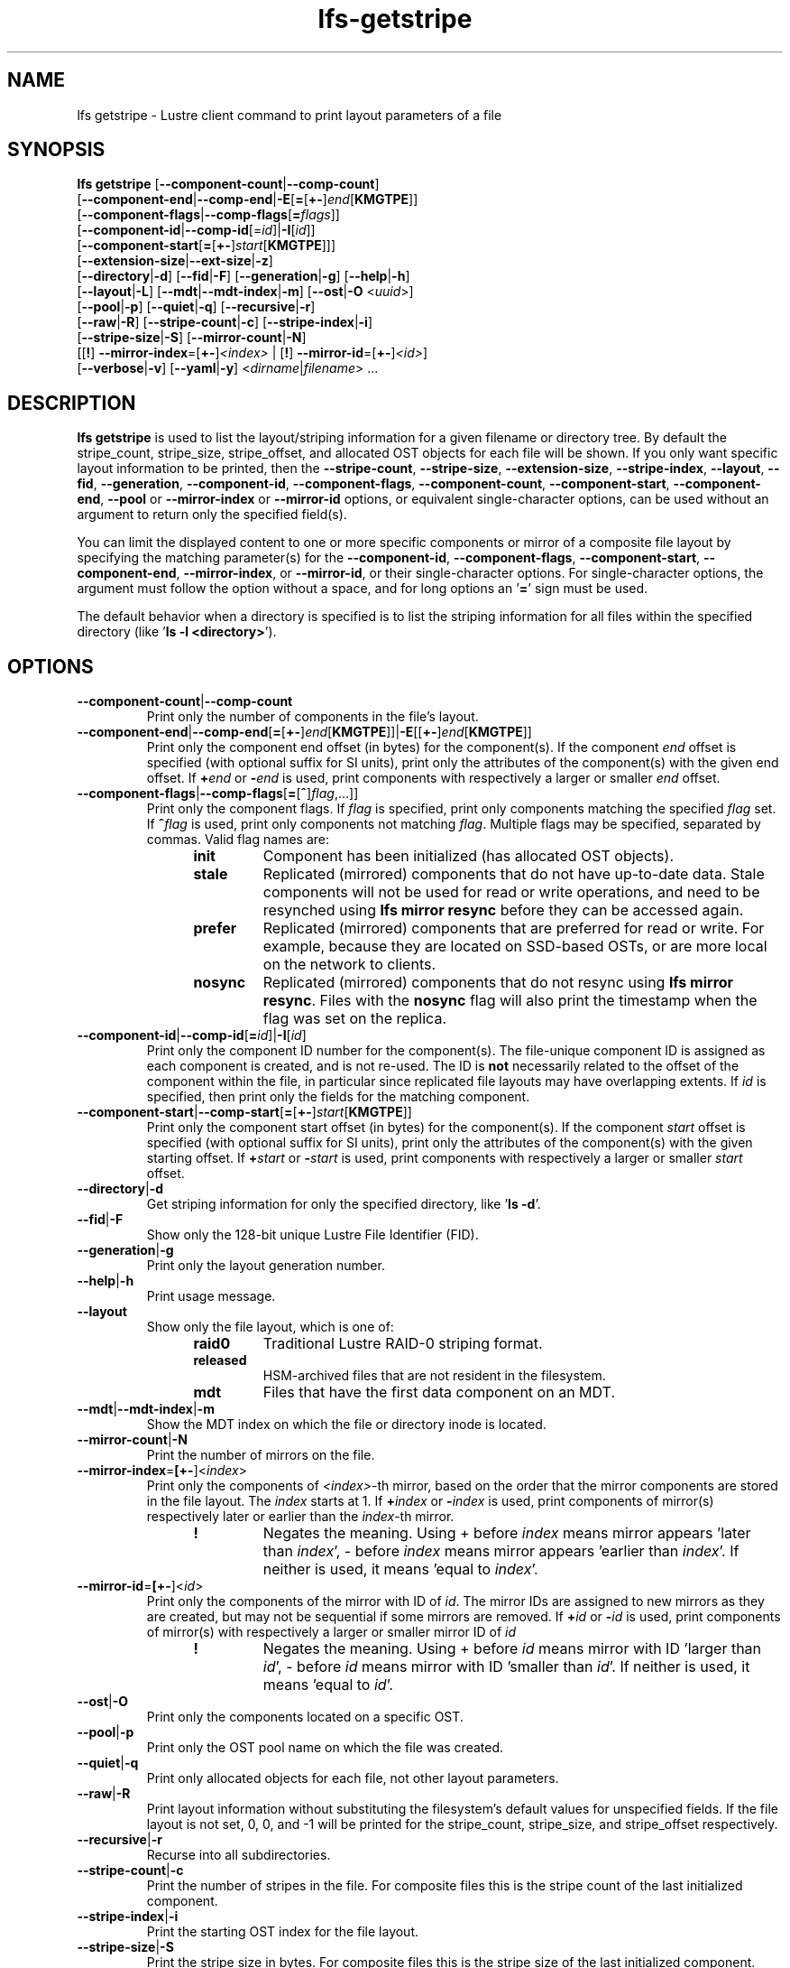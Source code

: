 .TH lfs-getstripe 1 "2018-01-24" Lustre "user utilities"
.SH NAME
lfs getstripe \- Lustre client command to print layout parameters of a file
.SH SYNOPSIS
.B lfs getstripe
[\fB--component-count\fR|\fB--comp-count\fR]
      [\fB--component-end\fR|\fB--comp-end\fR|\fB-E\fR[\fB=\fR[\fB+-\fR]\fIend\fR[\fBKMGTPE\fR]]
      [\fB--component-flags\fR|\fB--comp-flags\fR[\fB=\fIflags\fR]]
      [\fB--component-id\fR|\fB--comp-id\fR[=\fIid\fR]|\fB-I\fR[\fIid\fR]]
      [\fB--component-start\fR[\fB=\fR[\fB+-\fR]\fIstart\fR[\fBKMGTPE\fR]]]
      [\fB--extension-size\fR|\fB--ext-size\fR|\fB-z\fR]
      [\fB--directory\fR|\fB-d\fR]
[\fB--fid\fR|\fB-F\fR]
[\fB--generation\fR|\fB-g\fR]
[\fB--help\fR|\fB-h\fR]
      [\fB--layout\fR|\fB-L\fR]
[\fB--mdt\fR|\fB--mdt-index\fR|\fB-m\fR]
[\fB--ost\fR|\fB-O\fR <\fIuuid\fR>]
      [\fB--pool\fR|\fB-p\fR]
[\fB--quiet\fR|\fB-q\fR]
[\fB--recursive\fR|\fB-r\fR]
      [\fB--raw\fR|\fB-R\fR]
[\fB--stripe-count\fR|\fB-c\fR]
[\fB--stripe-index\fR|\fB-i\fR]
      [\fB--stripe-size\fR|\fB-S\fR] [\fB--mirror-count\fR|\fB-N\fR]
      [[\fB!\fR] \fB--mirror-index\fR=[\fB+-\fR]\fI<index>\fR | [\fB!\fR] \fB--mirror-id\fR=[\fB+-\fR]\fI<id>\fR]
      [\fB--verbose\fR|\fB-v\fR]
[\fB--yaml\fR|\fB-y\fR]
<\fIdirname\fR|\fIfilename\fR> ...
.SH DESCRIPTION
.B lfs getstripe
is used to list the layout/striping information for a given filename or
directory tree.  By default the stripe_count, stripe_size, stripe_offset,
and allocated OST objects for each file will be shown. If you only want
specific layout information to be printed, then the
.BR --stripe-count ,
.BR --stripe-size ,
.BR --extension-size ,
.BR --stripe-index ,
.BR --layout ,
.BR --fid ,
.BR --generation ,
.BR --component-id ,
.BR --component-flags ,
.BR --component-count ,
.BR --component-start ,
.BR --component-end ,
.BR --pool
or
.BR --mirror-index
or
.BR --mirror-id
options, or equivalent single-character options, can be used without an
argument to return only the specified field(s).
.PP
You can limit the displayed content to one or more specific components or
mirror of a composite file layout by specifying the matching
parameter(s) for the
.BR --component-id ,
.BR --component-flags ,
.BR --component-start ,
.BR --component-end ,
.BR --mirror-index ,
or
.BR --mirror-id ,
or their single-character options. For single-character options, the
argument must follow the option without a space, and for long options an
.RB ' = '
sign must be used.
.PP
The default behavior when a directory is specified is to list the striping
information for all files within the specified directory (like
.RB ' "ls -l <directory>" ').
.SH OPTIONS
.TP
.BR --component-count | --comp-count
Print only the number of components in the file's layout.
.TP
.BR --component-end | --comp-end [ = [ +- ] \fIend [ KMGTPE ]]| -E [[ +- ] \fIend [ KMGTPE ]]
Print only the component end offset (in bytes) for the component(s).
If the component
.I end
offset is specified (with optional suffix for SI units), print only the
attributes of the component(s) with the given end offset.  If
.BI + end
or
.BI - end
is used, print components with respectively a larger or smaller
.I end
offset.
.TP
.BR --component-flags | --comp-flags [ = [ ^ ] \fIflag ,...]]
Print only the component flags.  If
.I flag
is specified, print only components matching the specified
.I flag
set.  If
.BI ^ flag
is used, print only components not matching
.IR flag .
Multiple flags may be specified, separated by commas.  Valid flag names are:
.RS 1.2i
.TP
.B init
Component has been initialized (has allocated OST objects).
.TP
.B stale
Replicated (mirrored) components that do not have up-to-date data.  Stale
components will not be used for read or write operations, and need to be
resynched using
.B lfs mirror resync
before they can be accessed again.
.TP
.B prefer
Replicated (mirrored) components that are preferred for read or write.
For example, because they are located on SSD-based OSTs, or are more
local on the network to clients.
.TP
.B nosync
Replicated (mirrored) components that do not resync using \fB
lfs mirror resync\fR.  Files with the \fBnosync\fR flag will also
print the timestamp when the flag was set on the replica.
.RE
.TP
.BR --component-id | --comp-id [ =\fIid ]| -I [ \fIid ]
Print only the component ID number for the component(s).  The file-unique
component ID is assigned as each component is created, and is not re-used.
The ID is
.B not
necessarily related to the offset of the component within the file, in
particular since replicated file layouts may have overlapping extents.
If
.I id
is specified, then print only the fields for the matching component.
.TP
.BR --component-start | --comp-start [ = [ +- ] \fIstart [ KMGTPE ]]
Print only the component start offset (in bytes) for the component(s).
If the component
.I start
offset is specified (with optional suffix for SI units), print only the
attributes of the component(s) with the given starting offset.  If
.BI + start
or
.BI - start
is used, print components with respectively a larger or smaller
.I start
offset.
.TP
.BR --directory | -d
Get striping information for only the specified directory, like
.RB ' "ls -d" '.
.TP
.BR --fid | -F
Show only the 128-bit unique Lustre File Identifier (FID).
.TP
.BR --generation | -g
Print only the layout generation number.
.TP
.BR --help | -h
Print usage message.
.TP
.BR --layout
Show only the file layout, which is one of:
.RS 1.2i
.TP
.B raid0
Traditional Lustre RAID-0 striping format.
.TP
.B released
HSM-archived files that are not resident in the filesystem.
.TP
.B mdt
Files that have the first data component on an MDT.
.RE
.TP
.BR --mdt | --mdt-index | -m
Show the MDT index on which the file or directory inode is located.
.TP
.BR --mirror-count | -N
Print the number of mirrors on the file.
.TP
.BR --mirror-index = [\fB+-\fR]\fR<\fIindex\fR>
Print only the components of \fI<index>\fR-th mirror, based on the order
that the mirror components are stored in the file layout. The \fIindex\fR
starts at 1. If
.BI + index
or
.BI - index
is used, print components of mirror(s) respectively later or earlier than
the \fIindex\fR-th mirror.
.RS 1.2i
.TP
.B !
Negates the meaning. Using + before \fIindex\fR means mirror appears 'later
than \fIindex\fR',
- before \fIindex\fR means mirror appears 'earlier than \fIindex\fR'. If
neither is used, it means 'equal to \fIindex\fR'.
.RE
.TP
.BR --mirror-id = [\fB+-\fR]\fR<\fIid\fR>
Print only the components of the mirror with ID of \fIid\fR. The mirror IDs
are assigned to new mirrors as they are created, but may not be sequential
if some mirrors are removed. If
.BI + id
or
.BI - id
is used, print components of mirror(s) with respectively a larger or smaller
mirror ID of
.I id
.
.RS 1.2i
.TP
.B !
Negates the meaning. Using + before \fIid\fR means mirror with ID 'larger
than \fIid\fR', - before \fIid\fR means mirror with ID 'smaller than \fIid\fR'.
If neither is used, it means 'equal to \fIid\fR'.
.RE
.TP
.BR --ost | -O
Print only the components located on a specific OST.
.TP
.BR --pool | -p
Print only the OST pool name on which the file was created.
.TP
.BR --quiet | -q
Print only allocated objects for each file, not other layout parameters.
.TP
.BR --raw | -R
Print layout information without substituting the filesystem's default values
for unspecified fields. If the file layout is not set, 0, 0, and -1 will be
printed for the stripe_count, stripe_size, and stripe_offset respectively.
.TP
.BR --recursive | -r
Recurse into all subdirectories.
.TP
.BR --stripe-count | -c
Print the number of stripes in the file.  For composite files this is
the stripe count of the last initialized component.
.TP
.BR --stripe-index | -i
Print the starting OST index for the file layout.
.TP
.BR --stripe-size | -S
Print the stripe size in bytes.  For composite files this is the stripe
size of the last initialized component.
.TP
.BR --extension-size | --ext-size | -z
Print the extension size in bytes. For composite files this is the extension
size of the first extension component.
.TP
.BR --verbose | -v
Also print the layout magic, FID sequence, FID object ID, and FID, in
addition to the normally-printed attributes.
.TP
.BR --yaml | -y
Always print the layout in YAML format, rather than only using this
format for composite files.
.br
.SH EXAMPLES
.TP
.B $ lfs getstripe -v /mnt/lustre/file1
List the detailed object allocation of the given file.
.TP
.B $ lfs getstripe -v -I2 /mnt/lustre/file1
List the detailed information of only component with ID 2 of the given file.
.TP
.B $ lfs getstripe --mirror-index=+1 /mnt/lustre/file1
Print the mirror(s) appearing later than the first mirror in the the file.
.TP
.B $ lfs getstripe ! --mirror-id=2 /mnt/lustre/file1
Print the mirror(s) with mirror ID other than 2 in the file.
.TP
.B $ lfs getstripe --component-flags=^init -I /mnt/lustre/file1
Print only the component IDs for all the uninitialized components.
.TP
.B $ lfs getstripe --component-flags=init,^stale -I /mnt/lustre/file1
Print only the component(s) that are instantiated but not stale.
.TP
.B $ lfs getstripe -E-64M /mnt/lustre/file1
List information of components in a file with extent end less than 64MiB.
.TP
.B $ lfs getstripe -I3 --component-start /mnt/lustre/file1
Print only the component start for the component with ID of 3
.TP
.B $ lfs getstripe --yaml /mnt/lustre/file1
Lists the information of the components of a file in YAML format.
.SH AUTHOR
The lfs command is part of the Lustre filesystem.
.SH SEE ALSO
.BR lfs (1),
.BR lfs-find (1),
.BR lfs-getdirstripe (1),
.BR lfs-setstripe (1),
.BR lustre (7)

